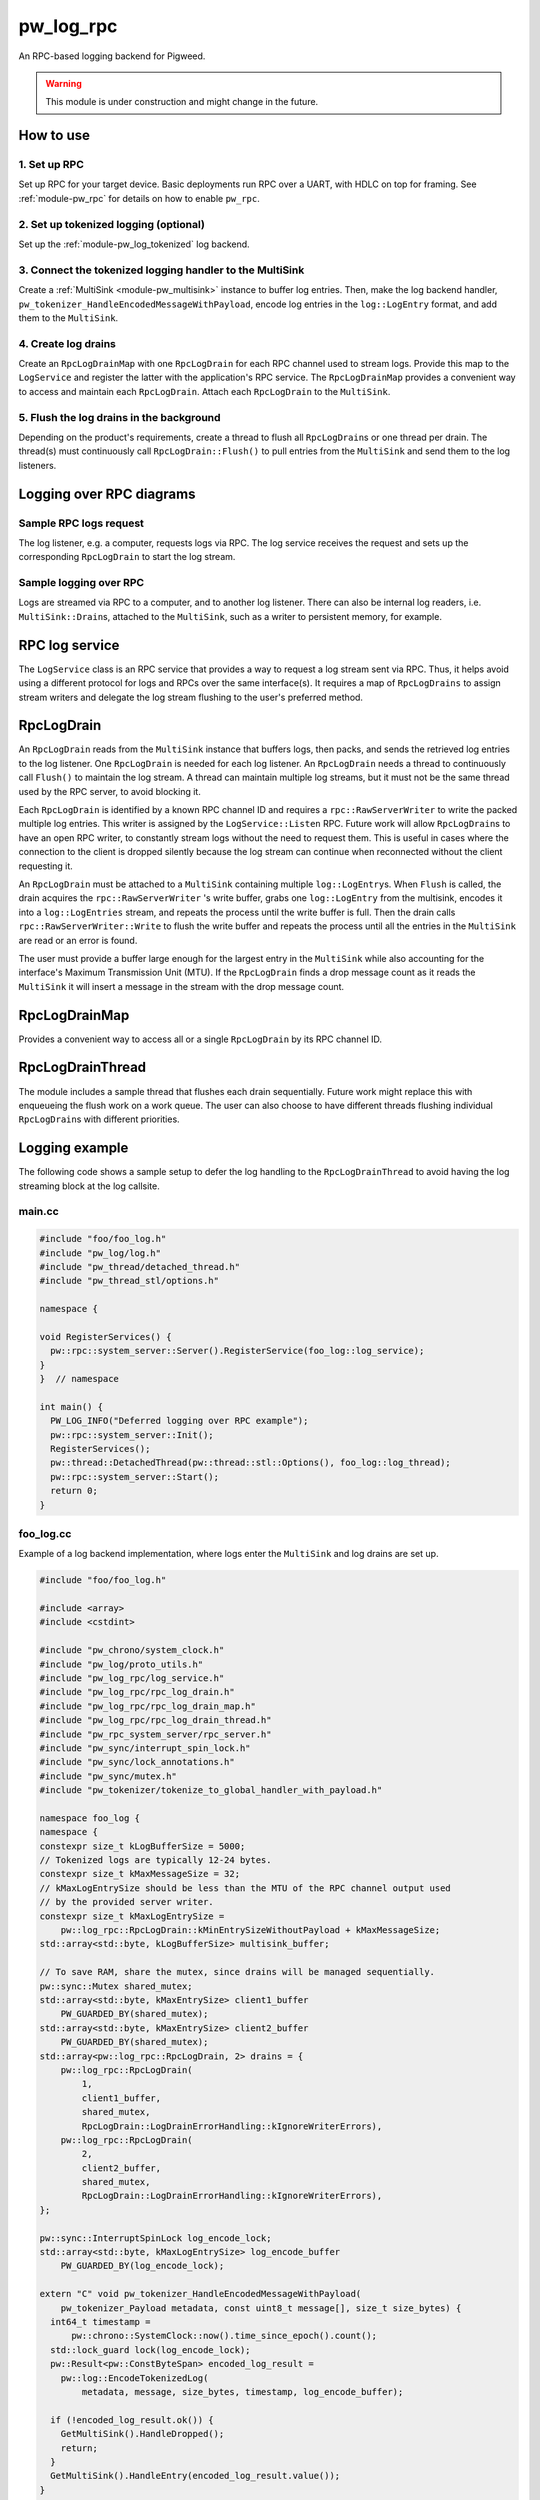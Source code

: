 .. _module-pw_log_rpc:

----------
pw_log_rpc
----------
An RPC-based logging backend for Pigweed.

.. warning::
  This module is under construction and might change in the future.

How to use
==========
1. Set up RPC
-------------
Set up RPC for your target device. Basic deployments run RPC over a UART, with
HDLC on top for framing. See :ref:`module-pw_rpc` for details on how to enable
``pw_rpc``.

2. Set up tokenized logging (optional)
--------------------------------------
Set up the :ref:`module-pw_log_tokenized` log backend.

3. Connect the tokenized logging handler to the MultiSink
---------------------------------------------------------
Create a :ref:`MultiSink <module-pw_multisink>` instance to buffer log entries.
Then, make the log backend handler,
``pw_tokenizer_HandleEncodedMessageWithPayload``, encode log entries in the
``log::LogEntry`` format, and add them to the ``MultiSink``.

4. Create log drains
--------------------
Create an ``RpcLogDrainMap`` with one ``RpcLogDrain`` for each RPC channel used
to stream logs. Provide this map to the ``LogService`` and register the latter
with the application's RPC service. The ``RpcLogDrainMap`` provides a convenient
way to access and maintain each ``RpcLogDrain``. Attach each ``RpcLogDrain`` to
the ``MultiSink``.

5. Flush the log drains in the background
-----------------------------------------
Depending on the product's requirements, create a thread to flush all
``RpcLogDrain``\s or one thread per drain. The thread(s) must continuously call
``RpcLogDrain::Flush()`` to pull entries from the ``MultiSink`` and send them to
the log listeners.

Logging over RPC diagrams
=========================

Sample RPC logs request
-----------------------
The log listener, e.g. a computer, requests logs via RPC. The log service
receives the request and sets up the corresponding ``RpcLogDrain`` to start the
log stream.

.. mermaid::

  graph TD
    computer[Computer]-->pw_rpc;
    pw_rpc-->log_service[LogService];
    log_service-->rpc_log_drain_pc[RpcLogDrain<br>streams to<br>computer];;

Sample logging over RPC
------------------------
Logs are streamed via RPC to a computer, and to another log listener. There can
also be internal log readers, i.e. ``MultiSink::Drain``\s, attached to the
``MultiSink``, such as a writer to persistent memory, for example.

.. mermaid::

  graph TD
    source1[Source 1]-->log_api[pw_log API];
    source2[Source 2]-->log_api;
    log_api-->log_backend[Log backend];
    log_backend-->multisink[MultiSink];
    multisink-->drain[MultiSink::Drain];
    multisink-->rpc_log_drain_pc[RpcLogDrain<br>streams to<br>computer];
    multisink-->rpc_log_drain_other[RpcLogDrain<br>streams to<br>other log listener];
    drain-->other_consumer[Other log consumer<br>e.g. persistent memory];
    rpc_log_drain_pc-->pw_rpc;
    rpc_log_drain_other-->pw_rpc;
    pw_rpc-->computer[Computer];
    pw_rpc-->other_listener[Other log<br>listener];

RPC log service
===============
The ``LogService`` class is an RPC service that provides a way to request a log
stream sent via RPC. Thus, it helps avoid using a different protocol for logs
and RPCs over the same interface(s). It requires a map of ``RpcLogDrains`` to
assign stream writers and delegate the log stream flushing to the user's
preferred method.

RpcLogDrain
===========
An ``RpcLogDrain`` reads from the ``MultiSink`` instance that buffers logs, then
packs, and sends the retrieved log entries to the log listener. One
``RpcLogDrain`` is needed for each log listener. An ``RpcLogDrain`` needs a
thread to continuously call ``Flush()`` to maintain the log stream. A thread can
maintain multiple log streams, but it must not be the same thread used by the
RPC server, to avoid blocking it.

Each ``RpcLogDrain`` is identified by a known RPC channel ID and requires a
``rpc::RawServerWriter`` to write the packed multiple log entries. This writer
is assigned by the ``LogService::Listen`` RPC. Future work will allow
``RpcLogDrain``\s to have an open RPC writer, to constantly stream logs without
the need to request them. This is useful in cases where the connection to the
client is dropped silently because the log stream can continue when reconnected
without the client requesting it.

An ``RpcLogDrain`` must be attached to a ``MultiSink`` containing multiple
``log::LogEntry``\s. When ``Flush`` is called, the drain acquires the
``rpc::RawServerWriter`` 's write buffer, grabs one ``log::LogEntry`` from the
multisink, encodes it into a ``log::LogEntries`` stream, and repeats the process
until the write buffer is full. Then the drain calls
``rpc::RawServerWriter::Write`` to flush the write buffer and repeats the
process until all the entries in the ``MultiSink`` are read or an error is
found.

The user must provide a buffer large enough for the largest entry in the
``MultiSink`` while also accounting for the interface's Maximum Transmission
Unit (MTU). If the ``RpcLogDrain`` finds a drop message count as it reads the
``MultiSink`` it will insert a message in the stream with the drop message
count.

RpcLogDrainMap
==============
Provides a convenient way to access all or a single ``RpcLogDrain`` by its RPC
channel ID.

RpcLogDrainThread
=================
The module includes a sample thread that flushes each drain sequentially. Future
work might replace this with enqueueing the flush work on a work queue. The user
can also choose to have different threads flushing individual ``RpcLogDrain``\s
with different priorities.

Logging example
===============
The following code shows a sample setup to defer the log handling to the
``RpcLogDrainThread`` to avoid having the log streaming block at the log
callsite.

main.cc
-------
.. code-block:: cpp

  #include "foo/foo_log.h"
  #include "pw_log/log.h"
  #include "pw_thread/detached_thread.h"
  #include "pw_thread_stl/options.h"

  namespace {

  void RegisterServices() {
    pw::rpc::system_server::Server().RegisterService(foo_log::log_service);
  }
  }  // namespace

  int main() {
    PW_LOG_INFO("Deferred logging over RPC example");
    pw::rpc::system_server::Init();
    RegisterServices();
    pw::thread::DetachedThread(pw::thread::stl::Options(), foo_log::log_thread);
    pw::rpc::system_server::Start();
    return 0;
  }

foo_log.cc
----------
Example of a log backend implementation, where logs enter the ``MultiSink`` and
log drains are set up.

.. code-block:: cpp

  #include "foo/foo_log.h"

  #include <array>
  #include <cstdint>

  #include "pw_chrono/system_clock.h"
  #include "pw_log/proto_utils.h"
  #include "pw_log_rpc/log_service.h"
  #include "pw_log_rpc/rpc_log_drain.h"
  #include "pw_log_rpc/rpc_log_drain_map.h"
  #include "pw_log_rpc/rpc_log_drain_thread.h"
  #include "pw_rpc_system_server/rpc_server.h"
  #include "pw_sync/interrupt_spin_lock.h"
  #include "pw_sync/lock_annotations.h"
  #include "pw_sync/mutex.h"
  #include "pw_tokenizer/tokenize_to_global_handler_with_payload.h"

  namespace foo_log {
  namespace {
  constexpr size_t kLogBufferSize = 5000;
  // Tokenized logs are typically 12-24 bytes.
  constexpr size_t kMaxMessageSize = 32;
  // kMaxLogEntrySize should be less than the MTU of the RPC channel output used
  // by the provided server writer.
  constexpr size_t kMaxLogEntrySize =
      pw::log_rpc::RpcLogDrain::kMinEntrySizeWithoutPayload + kMaxMessageSize;
  std::array<std::byte, kLogBufferSize> multisink_buffer;

  // To save RAM, share the mutex, since drains will be managed sequentially.
  pw::sync::Mutex shared_mutex;
  std::array<std::byte, kMaxEntrySize> client1_buffer
      PW_GUARDED_BY(shared_mutex);
  std::array<std::byte, kMaxEntrySize> client2_buffer
      PW_GUARDED_BY(shared_mutex);
  std::array<pw::log_rpc::RpcLogDrain, 2> drains = {
      pw::log_rpc::RpcLogDrain(
          1,
          client1_buffer,
          shared_mutex,
          RpcLogDrain::LogDrainErrorHandling::kIgnoreWriterErrors),
      pw::log_rpc::RpcLogDrain(
          2,
          client2_buffer,
          shared_mutex,
          RpcLogDrain::LogDrainErrorHandling::kIgnoreWriterErrors),
  };

  pw::sync::InterruptSpinLock log_encode_lock;
  std::array<std::byte, kMaxLogEntrySize> log_encode_buffer
      PW_GUARDED_BY(log_encode_lock);

  extern "C" void pw_tokenizer_HandleEncodedMessageWithPayload(
      pw_tokenizer_Payload metadata, const uint8_t message[], size_t size_bytes) {
    int64_t timestamp =
        pw::chrono::SystemClock::now().time_since_epoch().count();
    std::lock_guard lock(log_encode_lock);
    pw::Result<pw::ConstByteSpan> encoded_log_result =
      pw::log::EncodeTokenizedLog(
          metadata, message, size_bytes, timestamp, log_encode_buffer);

    if (!encoded_log_result.ok()) {
      GetMultiSink().HandleDropped();
      return;
    }
    GetMultiSink().HandleEntry(encoded_log_result.value());
  }
  }  // namespace

  pw::log_rpc::RpcLogDrainMap drain_map(drains);
  pw::log_rpc::RpcLogDrainThread log_thread(GetMultiSink(), drain_map);
  pw::log_rpc::LogService log_service(drain_map);

  pw::multisink::MultiSink& GetMultiSink() {
    static pw::multisink::MultiSink multisink(multisink_buffer);
    return multisink;
  }
  }  // namespace foo_log

Logging in other source files
-----------------------------
To defer logging, other source files must simply include ``pw_log/log.h`` and
use the :ref:`module-pw_log` APIs, as long as the source set that includes
``foo_log.cc`` is setup as the log backend.
